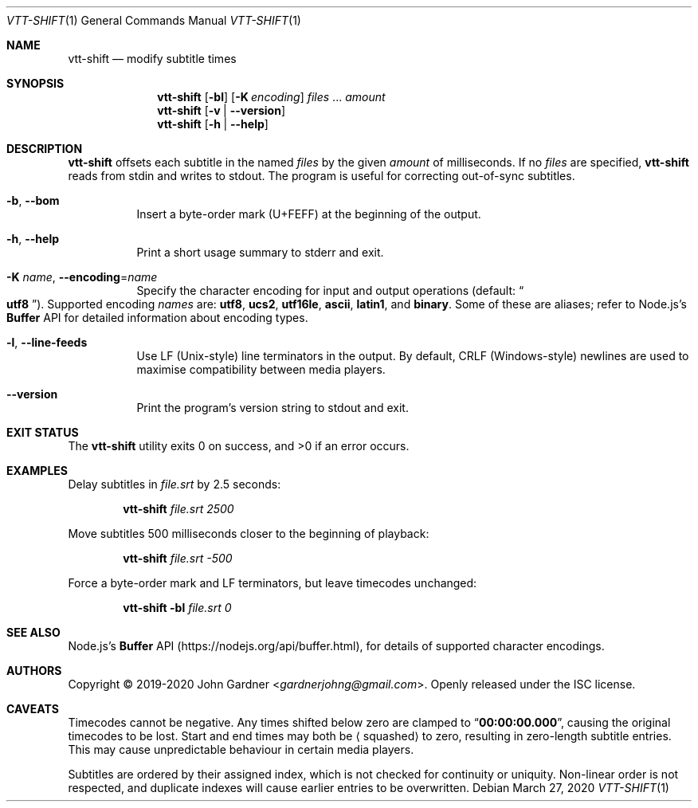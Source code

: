 .Dd March 27, 2020
.Dt VTT-SHIFT 1
.Os
.
.Sh NAME
.Nm vtt-shift
.Nd modify subtitle times
.
.Sh SYNOPSIS
.Nm
.Op Fl bl
.Op Fl K Ar encoding
.Ar files No ...
.Ar amount
.Nm
.Op Fl v | -version
.Nm
.Op Fl h | -help
.
.Sh DESCRIPTION
.Nm
offsets each subtitle in the named
.Ar files
by the given
.Ar amount
of milliseconds.
If no
.Ar files
are specified,
.Nm
reads from stdin and writes to stdout.
The program is useful for correcting out-of-sync subtitles.
.
.Bl -tag -width indent
.It Fl b , -bom
Insert a byte-order mark (U+FEFF) at the beginning of the output.
.
.It Fl h , -help
Print a short usage summary to stderr and exit.
.
.It Fl K Ar name , Fl -encoding Ns = Ns Ar name
Specify the character encoding for input and output operations
.Pq default: Do Li utf8 Dc .
Supported encoding
.Ar names
are:
.Sy utf8 ,
.Sy ucs2 ,
.Sy utf16le ,
.Sy ascii ,
.Sy latin1 ,
and
.Sy binary .
Some of these are aliases; refer to Node.js\(cqs
.Li Buffer
API for detailed information about encoding types.
.
.It Fl l , -line-feeds
Use LF (Unix-style) line terminators in the output.
By default, CRLF (Windows-style) newlines are used to maximise compatibility between media players.
.
.It Fl -version
Print the program's version string to stdout and exit.
.El
.
.Sh EXIT STATUS
.Ex -std
.
.Sh EXAMPLES
Delay subtitles in
.Ar file.srt
by 2.5 seconds:
.Bd -literal -offset indent
.Nm Ar file.srt 2500
.Ed
.
.Pp
Move subtitles 500 milliseconds closer to the beginning of playback:
.Bd -literal -offset indent
.Nm Ar file.srt -500
.Ed
.
.Pp
Force a byte-order mark and LF terminators, but leave timecodes unchanged:
.Bd -literal -offset indent
.Nm Fl bl Ar file.srt 0
.Ed
.
.Sh SEE ALSO
Node.js's
.Li Buffer
API
.Pq Lk https://nodejs.org/api/buffer.html ,
for details of supported character encodings.
.
.Sh AUTHORS
.An -nosplit
Copyright \(co 2019-2020
.An John Gardner Aq Mt gardnerjohng@gmail.com .
Openly released under the ISC license.
.
.Sh CAVEATS
Timecodes cannot be negative.
Any times shifted below zero are clamped to
.Dq Li 00:00:00.000 ,
causing the original timecodes to be lost.
Start and end times may both be
.Aq squashed
to zero,
resulting in zero-length subtitle entries.
This may cause unpredictable behaviour in certain media players.
.
.Pp
Subtitles are ordered by their assigned index, which is not checked for continuity or uniquity.
Non-linear order is not respected, and duplicate indexes will cause earlier entries to be overwritten.
